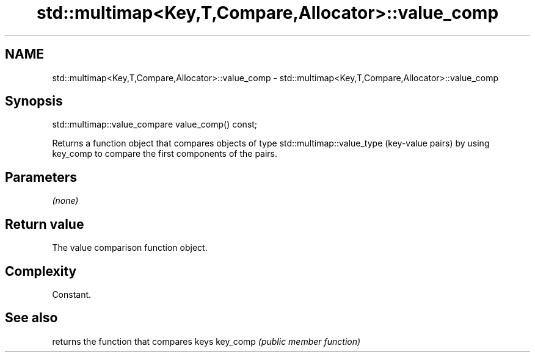 .TH std::multimap<Key,T,Compare,Allocator>::value_comp 3 "2020.03.24" "http://cppreference.com" "C++ Standard Libary"
.SH NAME
std::multimap<Key,T,Compare,Allocator>::value_comp \- std::multimap<Key,T,Compare,Allocator>::value_comp

.SH Synopsis

std::multimap::value_compare value_comp() const;

Returns a function object that compares objects of type std::multimap::value_type (key-value pairs) by using key_comp to compare the first components of the pairs.

.SH Parameters

\fI(none)\fP

.SH Return value

The value comparison function object.

.SH Complexity

Constant.

.SH See also


         returns the function that compares keys
key_comp \fI(public member function)\fP





